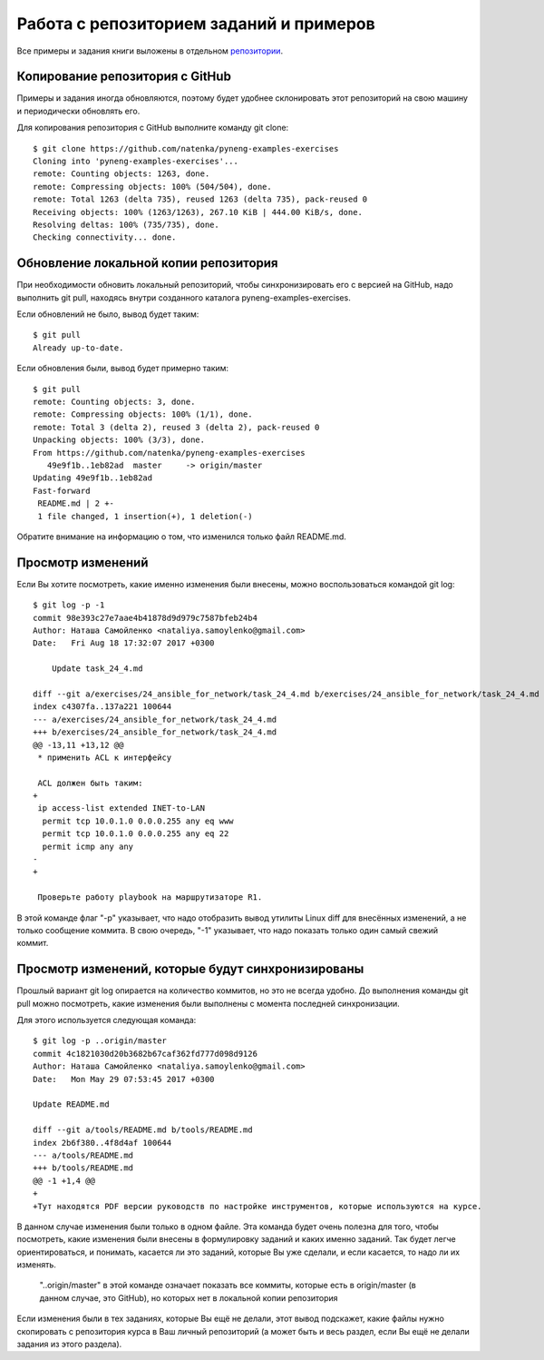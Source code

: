 Работа с репозиторием заданий и примеров
~~~~~~~~~~~~~~~~~~~~~~~~~~~~~~~~~~~~~~~~

Все примеры и задания книги выложены в отдельном
`репозитории <https://github.com/natenka/pyneng-examples-exercises>`__.

Копирование репозитория с GitHub
^^^^^^^^^^^^^^^^^^^^^^^^^^^^^^^^

Примеры и задания иногда обновляются, поэтому будет удобнее склонировать
этот репозиторий на свою машину и периодически обновлять его.

Для копирования репозитория с GitHub выполните команду git clone:

::

    $ git clone https://github.com/natenka/pyneng-examples-exercises
    Cloning into 'pyneng-examples-exercises'...
    remote: Counting objects: 1263, done.
    remote: Compressing objects: 100% (504/504), done.
    remote: Total 1263 (delta 735), reused 1263 (delta 735), pack-reused 0
    Receiving objects: 100% (1263/1263), 267.10 KiB | 444.00 KiB/s, done.
    Resolving deltas: 100% (735/735), done.
    Checking connectivity... done.

Обновление локальной копии репозитория
^^^^^^^^^^^^^^^^^^^^^^^^^^^^^^^^^^^^^^

При необходимости обновить локальный репозиторий, чтобы синхронизировать
его с версией на GitHub, надо выполнить git pull, находясь внутри
созданного каталога pyneng-examples-exercises.

Если обновлений не было, вывод будет таким:

::

    $ git pull
    Already up-to-date.

Если обновления были, вывод будет примерно таким:

::

    $ git pull
    remote: Counting objects: 3, done.
    remote: Compressing objects: 100% (1/1), done.
    remote: Total 3 (delta 2), reused 3 (delta 2), pack-reused 0
    Unpacking objects: 100% (3/3), done.
    From https://github.com/natenka/pyneng-examples-exercises
       49e9f1b..1eb82ad  master     -> origin/master
    Updating 49e9f1b..1eb82ad
    Fast-forward
     README.md | 2 +-
     1 file changed, 1 insertion(+), 1 deletion(-)

Обратите внимание на информацию о том, что изменился только файл
README.md.

Просмотр изменений
^^^^^^^^^^^^^^^^^^

Если Вы хотите посмотреть, какие именно изменения были внесены, можно
воспользоваться командой git log:

::

    $ git log -p -1
    commit 98e393c27e7aae4b41878d9d979c7587bfeb24b4
    Author: Наташа Самойленко <nataliya.samoylenko@gmail.com>
    Date:   Fri Aug 18 17:32:07 2017 +0300

        Update task_24_4.md

    diff --git a/exercises/24_ansible_for_network/task_24_4.md b/exercises/24_ansible_for_network/task_24_4.md
    index c4307fa..137a221 100644
    --- a/exercises/24_ansible_for_network/task_24_4.md
    +++ b/exercises/24_ansible_for_network/task_24_4.md
    @@ -13,11 +13,12 @@
     * применить ACL к интерфейсу

     ACL должен быть таким:
    +
     ip access-list extended INET-to-LAN
      permit tcp 10.0.1.0 0.0.0.255 any eq www
      permit tcp 10.0.1.0 0.0.0.255 any eq 22
      permit icmp any any
    -
    +

     Проверьте работу playbook на маршрутизаторе R1.

В этой команде флаг "-p" указывает, что надо отобразить вывод утилиты
Linux diff для внесённых изменений, а не только сообщение коммита. В
свою очередь, "-1" указывает, что надо показать только один самый свежий
коммит.

Просмотр изменений, которые будут синхронизированы
^^^^^^^^^^^^^^^^^^^^^^^^^^^^^^^^^^^^^^^^^^^^^^^^^^

Прошлый вариант git log опирается на количество коммитов, но это не
всегда удобно. До выполнения команды git pull можно посмотреть, какие
изменения были выполнены с момента последней синхронизации.

Для этого используется следующая команда:

::

    $ git log -p ..origin/master
    commit 4c1821030d20b3682b67caf362fd777d098d9126
    Author: Наташа Самойленко <nataliya.samoylenko@gmail.com>
    Date:   Mon May 29 07:53:45 2017 +0300

    Update README.md

    diff --git a/tools/README.md b/tools/README.md
    index 2b6f380..4f8d4af 100644
    --- a/tools/README.md
    +++ b/tools/README.md
    @@ -1 +1,4 @@
    +
    +Тут находятся PDF версии руководств по настройке инструментов, которые используются на курсе.

В данном случае изменения были только в одном файле. Эта команда будет
очень полезна для того, чтобы посмотреть, какие изменения были внесены в
формулировку заданий и каких именно заданий. Так будет легче
ориентироваться, и понимать, касается ли это заданий, которые Вы уже
сделали, и если касается, то надо ли их изменять.

    "..origin/master" в этой команде означает показать все коммиты,
    которые есть в origin/master (в данном случае, это GitHub), но
    которых нет в локальной копии репозитория

Если изменения были в тех заданиях, которые Вы ещё не делали, этот вывод
подскажет, какие файлы нужно скопировать с репозитория курса в Ваш
личный репозиторий (а может быть и весь раздел, если Вы ещё не делали
задания из этого раздела).
